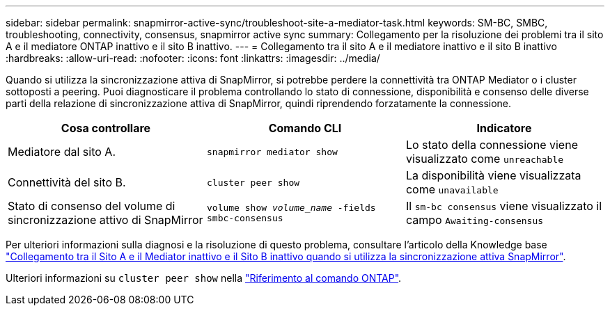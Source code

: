 ---
sidebar: sidebar 
permalink: snapmirror-active-sync/troubleshoot-site-a-mediator-task.html 
keywords: SM-BC, SMBC, troubleshooting, connectivity, consensus, snapmirror active sync 
summary: Collegamento per la risoluzione dei problemi tra il sito A e il mediatore ONTAP inattivo e il sito B inattivo. 
---
= Collegamento tra il sito A e il mediatore inattivo e il sito B inattivo
:hardbreaks:
:allow-uri-read: 
:nofooter: 
:icons: font
:linkattrs: 
:imagesdir: ../media/


[role="lead"]
Quando si utilizza la sincronizzazione attiva di SnapMirror, si potrebbe perdere la connettività tra ONTAP Mediator o i cluster sottoposti a peering. Puoi diagnosticare il problema controllando lo stato di connessione, disponibilità e consenso delle diverse parti della relazione di sincronizzazione attiva di SnapMirror, quindi riprendendo forzatamente la connessione.

[cols="3"]
|===
| Cosa controllare | Comando CLI | Indicatore 


| Mediatore dal sito A. | `snapmirror mediator show` | Lo stato della connessione viene visualizzato come `unreachable` 


| Connettività del sito B. | `cluster peer show` | La disponibilità viene visualizzata come `unavailable` 


| Stato di consenso del volume di sincronizzazione attivo di SnapMirror | `volume show _volume_name_ -fields smbc-consensus` | Il `sm-bc consensus` viene visualizzato il campo `Awaiting-consensus` 
|===
Per ulteriori informazioni sulla diagnosi e la risoluzione di questo problema, consultare l'articolo della Knowledge base link:https://kb.netapp.com/Advice_and_Troubleshooting/Data_Protection_and_Security/SnapMirror/Link_between_Site_A_and_Mediator_down_and_Site_B_down_when_using_SM-BC["Collegamento tra il Sito A e il Mediator inattivo e il Sito B inattivo quando si utilizza la sincronizzazione attiva SnapMirror"^].

Ulteriori informazioni su `cluster peer show` nella link:https://docs.netapp.com/us-en/ontap-cli/cluster-peer-show.html["Riferimento al comando ONTAP"^].
